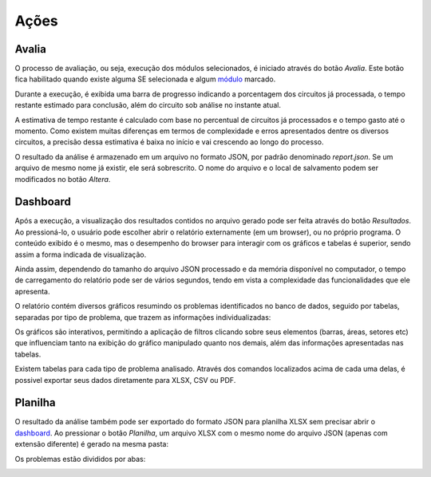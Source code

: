 Ações
-----

Avalia
~~~~~~

O processo de avaliação, ou seja, execução dos módulos selecionados, é iniciado
através do botão *Avalia*. Este botão fica habilitado quando existe alguma SE
selecionada e algum módulo_ marcado. 

.. image:: img/tela_final.png
.. _módulo: irregularidades.html

Durante a execução, é exibida uma barra de progresso indicando a porcentagem dos
circuitos já processada, o tempo restante estimado para conclusão, além do
circuito sob análise no instante atual. 

.. image:: img/progresso.png

A estimativa de tempo restante é calculado com base no percentual de circuitos
já processados e o tempo gasto até o momento. Como existem muitas diferenças em
termos de complexidade e erros apresentados dentre os diversos circuitos, a
precisão dessa estimativa é baixa no início e vai crescendo ao longo do
processo.

O resultado da análise é armazenado em um arquivo no formato JSON, por padrão
denominado *report.json*. Se um arquivo de mesmo nome já existir, ele será
sobrescrito. O nome do arquivo e o local de salvamento podem ser modificados no
botão *Altera*.

Dashboard
~~~~~~~~~

Após a execução, a visualização dos resultados contidos no arquivo gerado pode
ser feita através do botão *Resultados*. Ao pressioná-lo, o usuário pode
escolher abrir o relatório externamente (em um browser), ou no próprio programa.
O conteúdo exibido é o mesmo, mas o desempenho do browser para interagir com os
gráficos e tabelas é superior, sendo assim a forma indicada de visualização.

.. image:: img/dashboard_abrir.png

Ainda assim, dependendo do tamanho do arquivo JSON processado e da memória
disponível no computador, o tempo de carregamento do relatório pode ser de
vários segundos, tendo em vista a complexidade das funcionalidades que ele
apresenta.

O relatório contém diversos gráficos resumindo os problemas identificados no
banco de dados, seguido por tabelas, separadas por tipo de problema, que trazem
as informações individualizadas:

.. image:: img/dashboard.png

Os gráficos são interativos, permitindo a aplicação de filtros clicando sobre
seus elementos (barras, áreas, setores etc) que influenciam tanto na exibição do
gráfico manipulado quanto nos demais, além das informações apresentadas nas
tabelas.

Existem tabelas para cada tipo de problema analisado. Através dos comandos
localizados acima de cada uma delas, é possivel exportar seus dados diretamente
para XLSX, CSV ou PDF.

.. image:: img/dashboard_tabela.png

Planilha
~~~~~~~~

O resultado da análise também pode ser exportado do formato JSON para planilha
XLSX sem precisar abrir o dashboard_. Ao pressionar o botão *Planilha*, um
arquivo XLSX com o mesmo nome do arquivo JSON (apenas com extensão diferente) é
gerado na mesma pasta:

.. image:: img/planilha_abrir.png

Os problemas estão divididos por abas:

.. image:: img/planilha.png
